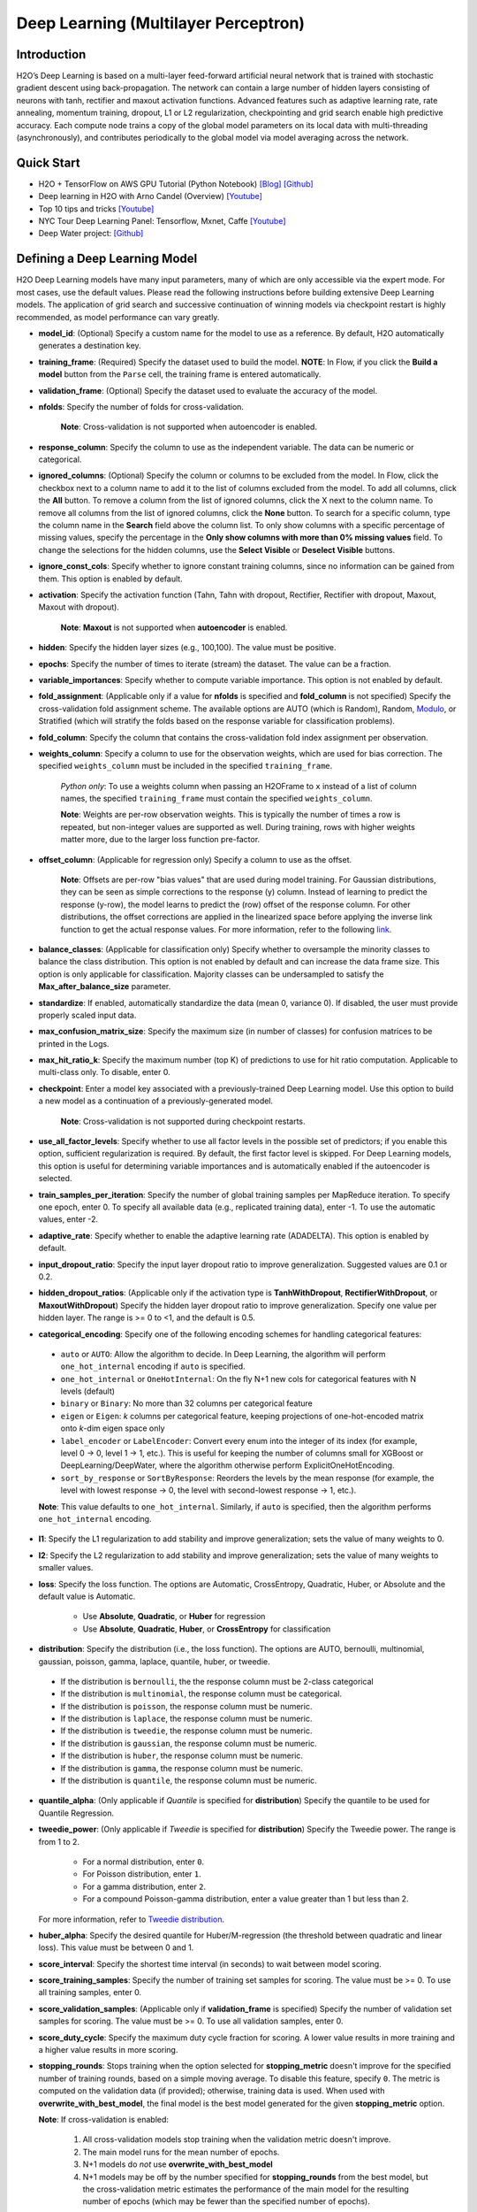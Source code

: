 Deep Learning (Multilayer Perceptron)
------------------------------------

Introduction
~~~~~~~~~~~~

H2O’s Deep Learning is based on a multi-layer feed-forward artificial
neural network that is trained with stochastic gradient descent using
back-propagation. The network can contain a large number of hidden
layers consisting of neurons with tanh, rectifier and maxout activation
functions. Advanced features such as adaptive learning rate, rate
annealing, momentum training, dropout, L1 or L2 regularization,
checkpointing and grid search enable high predictive accuracy. Each
compute node trains a copy of the global model parameters on its local
data with multi-threading (asynchronously), and contributes periodically
to the global model via model averaging across the network.

Quick Start
~~~~~~~~~~~~
* H2O + TensorFlow on AWS GPU Tutorial (Python Notebook) `[Blog] <http://blog.h2o.ai/2016/07/h2o-tensorflow-on-aws-gpu/>`__ `[Github] <https://github.com/h2oai/sparkling-water/blob/master/py/examples/notebooks/TensorFlowDeepLearning.ipynb>`__
* Deep learning in H2O with Arno Candel (Overview) `[Youtube] <https://www.youtube.com/watch?v=zGdXaRug7LI/>`__
* Top 10 tips and tricks `[Youtube] <https://www.youtube.com/watch?v=LM255qs8Zsk/>`__
* NYC Tour Deep Learning Panel: Tensorflow, Mxnet, Caffe `[Youtube] <https://www.youtube.com/watch?v=KWdkVoKJG3U/>`__
* Deep Water project: `[Github] <http://github.com/h2oai/deepwater/>`__

Defining a Deep Learning Model
~~~~~~~~~~~~~~~~~~~~~~~~~~~~~~

H2O Deep Learning models have many input parameters, many of which are
only accessible via the expert mode. For most cases, use the default
values. Please read the following instructions before building extensive
Deep Learning models. The application of grid search and successive
continuation of winning models via checkpoint restart is highly
recommended, as model performance can vary greatly.

-  **model\_id**: (Optional) Specify a custom name for the model to use as
   a reference. By default, H2O automatically generates a destination
   key.

-  **training\_frame**: (Required) Specify the dataset used to build the
   model. **NOTE**: In Flow, if you click the **Build a model** button from the
   ``Parse`` cell, the training frame is entered automatically.

-  **validation\_frame**: (Optional) Specify the dataset used to evaluate
   the accuracy of the model.

-  **nfolds**: Specify the number of folds for cross-validation.
   
    **Note**: Cross-validation is not supported when autoencoder is enabled.

-  **response\_column**: Specify the column to use as the independent
   variable. The data can be numeric or categorical.

-  **ignored\_columns**: (Optional) Specify the column or columns to be excluded from the model. In Flow, click the checkbox next to a column
   name to add it to the list of columns excluded from the model. To add
   all columns, click the **All** button. To remove a column from the
   list of ignored columns, click the X next to the column name. To
   remove all columns from the list of ignored columns, click the
   **None** button. To search for a specific column, type the column
   name in the **Search** field above the column list. To only show
   columns with a specific percentage of missing values, specify the
   percentage in the **Only show columns with more than 0% missing
   values** field. To change the selections for the hidden columns, use
   the **Select Visible** or **Deselect Visible** buttons.

-  **ignore\_const\_cols**: Specify whether to ignore constant
   training columns, since no information can be gained from them. This
   option is enabled by default.

-  **activation**: Specify the activation function (Tahn, Tahn with
   dropout, Rectifier, Rectifier with dropout, Maxout, Maxout with
   dropout).
   
    **Note**: **Maxout** is not supported when **autoencoder** is enabled.

-  **hidden**: Specify the hidden layer sizes (e.g., 100,100). The value
   must be positive.

-  **epochs**: Specify the number of times to iterate (stream) the
   dataset. The value can be a fraction.

-  **variable\_importances**: Specify whether to compute variable
   importance. This option is not enabled by default.

-  **fold\_assignment**: (Applicable only if a value for **nfolds** is
   specified and **fold\_column** is not specified) Specify the
   cross-validation fold assignment scheme. The available options are
   AUTO (which is Random), Random, 
   `Modulo <https://en.wikipedia.org/wiki/Modulo_operation>`__, or Stratified (which will stratify the folds based on the response variable for classification problems).

-  **fold\_column**: Specify the column that contains the
   cross-validation fold index assignment per observation.

-  **weights\_column**: Specify a column to use for the observation
   weights, which are used for bias correction. The specified
   ``weights_column`` must be included in the specified
   ``training_frame``. 
   
    *Python only*: To use a weights column when passing an H2OFrame to ``x`` instead of a list of column names, the specified ``training_frame`` must contain the specified ``weights_column``. 
   
    **Note**: Weights are per-row observation weights. This is typically the number of times a row is repeated, but non-integer values are supported as well. During training, rows with higher weights matter more, due to the larger loss function pre-factor.

-  **offset\_column**: (Applicable for regression only) Specify a column
   to use as the offset. 
   
    **Note**: Offsets are per-row "bias values" that are used during model training. For Gaussian distributions, they can be seen as simple corrections to the response (y) column. Instead of learning to predict the response (y-row), the model learns to predict the (row) offset of the response column. For other distributions, the offset corrections are applied in the linearized space before applying the inverse link function to get the actual response values. For more information, refer to the following `link <http://www.idg.pl/mirrors/CRAN/web/packages/gbm/vignettes/gbm.pdf>`__.

-  **balance\_classes**: (Applicable for classification only) Specify whether to oversample the minority classes to balance the class distribution. This option is not enabled by default and can increase the data frame size. This option is only applicable for classification. Majority classes can be undersampled to satisfy the **Max\_after\_balance\_size** parameter.

-  **standardize**: If enabled, automatically standardize the data (mean
   0, variance 0). If disabled, the user must provide properly scaled
   input data.

-  **max\_confusion\_matrix\_size**: Specify the maximum size (in number
   of classes) for confusion matrices to be printed in the Logs.

-  **max\_hit\_ratio\_k**: Specify the maximum number (top K) of
   predictions to use for hit ratio computation. Applicable to
   multi-class only. To disable, enter 0.

-  **checkpoint**: Enter a model key associated with a
   previously-trained Deep Learning model. Use this option to build a
   new model as a continuation of a previously-generated model.
   
    **Note**: Cross-validation is not supported during checkpoint restarts.

-  **use\_all\_factor\_levels**: Specify whether to use all factor
   levels in the possible set of predictors; if you enable this option,
   sufficient regularization is required. By default, the first factor
   level is skipped. For Deep Learning models, this option is useful for
   determining variable importances and is automatically enabled if the
   autoencoder is selected.

-  **train\_samples\_per\_iteration**: Specify the number of global
   training samples per MapReduce iteration. To specify one epoch, enter
   0. To specify all available data (e.g., replicated training data),
   enter -1. To use the automatic values, enter -2.

-  **adaptive\_rate**: Specify whether to enable the adaptive
   learning rate (ADADELTA). This option is enabled by default.

-  **input\_dropout\_ratio**: Specify the input layer dropout ratio to
   improve generalization. Suggested values are 0.1 or 0.2.

-  **hidden\_dropout\_ratios**: (Applicable only if the activation type
   is **TanhWithDropout**, **RectifierWithDropout**, or
   **MaxoutWithDropout**) Specify the hidden layer dropout ratio to
   improve generalization. Specify one value per hidden layer. The range
   is >= 0 to <1, and the default is 0.5.

-  **categorical_encoding**: Specify one of the following encoding schemes for handling categorical features:

  - ``auto`` or ``AUTO``: Allow the algorithm to decide. In Deep Learning, the algorithm will perform ``one_hot_internal`` encoding if ``auto`` is specified. 
  - ``one_hot_internal`` or ``OneHotInternal``: On the fly N+1 new cols for categorical features with N levels (default)
  - ``binary`` or ``Binary``: No more than 32 columns per categorical feature
  - ``eigen`` or ``Eigen``: *k* columns per categorical feature, keeping projections of one-hot-encoded matrix onto *k*-dim eigen space only
  - ``label_encoder`` or ``LabelEncoder``: Convert every enum into the integer of its index (for example, level 0 -> 0, level 1 -> 1, etc.). This is useful for keeping the number of columns small for XGBoost or DeepLearning/DeepWater, where the algorithm otherwise perform ExplicitOneHotEncoding. 
  - ``sort_by_response`` or ``SortByResponse``: Reorders the levels by the mean response (for example, the level with lowest response -> 0, the level with second-lowest response -> 1, etc.).

  **Note**: This value defaults to ``one_hot_internal``. Similarly, if ``auto`` is specified, then the algorithm performs ``one_hot_internal`` encoding. 

-  **l1**: Specify the L1 regularization to add stability and improve
   generalization; sets the value of many weights to 0.

-  **l2**: Specify the L2 regularization to add stability and improve
   generalization; sets the value of many weights to smaller values.

-  **loss**: Specify the loss function. The options are Automatic,
   CrossEntropy, Quadratic, Huber, or Absolute and the default value is
   Automatic. 
   
    - Use **Absolute**, **Quadratic**, or **Huber** for regression 
    - Use **Absolute**, **Quadratic**, **Huber**, or **CrossEntropy** for classification

-  **distribution**: Specify the distribution (i.e., the loss function). The options are AUTO, bernoulli, multinomial, gaussian, poisson, gamma, laplace, quantile, huber, or tweedie.

  - If the distribution is ``bernoulli``, the the response column must be 2-class categorical
  - If the distribution is ``multinomial``, the response column must be categorical.
  - If the distribution is ``poisson``, the response column must be numeric.
  - If the distribution is ``laplace``, the response column must be numeric.
  - If the distribution is ``tweedie``, the response column must be numeric.
  - If the distribution is ``gaussian``, the response column must be numeric.
  - If the distribution is ``huber``, the response column must be numeric.
  - If the distribution is ``gamma``, the response column must be numeric.
  - If the distribution is ``quantile``, the response column must be numeric.

-  **quantile\_alpha**: (Only applicable if *Quantile* is specified for
   **distribution**) Specify the quantile to be used for Quantile
   Regression.

-  **tweedie\_power**: (Only applicable if *Tweedie* is specified for
   **distribution**) Specify the Tweedie power. The range is from 1 to 2. 
   
    - For a normal distribution, enter ``0``.
    - For Poisson distribution, enter ``1``. 
    - For a gamma distribution, enter ``2``. 
    - For a compound Poisson-gamma distribution, enter a value greater than 1 but less than 2. 
    
   For more information, refer to `Tweedie distribution <https://en.wikipedia.org/wiki/Tweedie_distribution>`__.

-  **huber\_alpha**: Specify the desired quantile for Huber/M-regression (the threshold between quadratic and linear loss). This value must be between 0 and 1.

-  **score\_interval**: Specify the shortest time interval (in seconds)
   to wait between model scoring.

-  **score\_training\_samples**: Specify the number of training set
   samples for scoring. The value must be >= 0. To use all training
   samples, enter 0.

-  **score\_validation\_samples**: (Applicable only if
   **validation\_frame** is specified) Specify the number of validation
   set samples for scoring. The value must be >= 0. To use all
   validation samples, enter 0.

-  **score\_duty\_cycle**: Specify the maximum duty cycle fraction for
   scoring. A lower value results in more training and a higher value
   results in more scoring.

-  **stopping\_rounds**: Stops training when the option selected for
   **stopping\_metric** doesn't improve for the specified number of
   training rounds, based on a simple moving average. To disable this
   feature, specify ``0``. The metric is computed on the validation data
   (if provided); otherwise, training data is used. When used with
   **overwrite\_with\_best\_model**, the final model is the best model
   generated for the given **stopping\_metric** option. 
   
   **Note**: If cross-validation is enabled:

     1. All cross-validation models stop training when the validation metric doesn't improve.
     2. The main model runs for the mean number of epochs.
     3. N+1 models do *not* use **overwrite\_with\_best\_model**
     4. N+1 models may be off by the number specified for **stopping\_rounds** from the best model, but the cross-validation metric estimates the performance of the main model for the resulting number of epochs (which may be fewer than the specified number of epochs).

-  **stopping_metric**: Specify the metric to use for early stopping.
   The available options are:

    - ``auto``: This defaults to ``logloss`` for classification, ``deviance`` for regression
    - ``deviance``
    - ``logloss``
    - ``mse``
    - ``rmse``
    - ``mae``
    - ``rmsle``
    - ``auc``
    - ``lift_top_group``
    - ``misclassification``
    - ``mean_per_class_error``

-  **stopping\_tolerance**: Specify the relative tolerance for the
   metric-based stopping to stop training if the improvement is less
   than this value.

-  **autoencoder**: Specify whether to enable the Deep Learning
   autoencoder. This option is not enabled by default. 
   
    **Note**: Cross-validation is not supported when autoencoder is enabled.

-  **max\_runtime\_secs**: Maximum allowed runtime in seconds for model
   training. Use 0 to disable.

-  **class\_sampling\_factors**: (Applicable only for classification and
   when **balance\_classes** is enabled) Specify the per-class (in
   lexicographical order) over/under-sampling ratios. By default, these
   ratios are automatically computed during training to obtain the class
   balance.

-  **max\_after\_balance\_size**: Specify the maximum relative size of
   the training data after balancing class counts (**balance\_classes**
   must be enabled). The value can be less than 1.0.

-  **overwrite\_with\_best\_model**: Specify whether to overwrite
   the final model with the best model found during training, based on
   the option specified for **stopping\_metric**. This option is enabled
   by default.

-  **target\_ratio\_comm\_to\_comp**: Specify the target ratio of
   communication overhead to computation. This option is only enabled
   for multi-node operation and if **train\_samples\_per\_iteration**
   equals -2 (auto-tuning).

-  **seed**: Specify the random number generator (RNG) seed for
   algorithm components dependent on randomization. The seed is
   consistent for each H2O instance so that you can create models with
   the same starting conditions in alternative configurations.

-  **rho**: (Applicable only if **adaptive\_rate** is enabled) Specify
   the adaptive learning rate time decay factor.

-  **epsilon**:(Applicable only if **adaptive\_rate** is enabled)
   Specify the adaptive learning rate time smoothing factor to avoid
   dividing by zero.

-  **max\_w2**: Specify the constraint for the squared sum of the
   incoming weights per unit (e.g., for Rectifier).

-  **initial\_weight\_distribution**: Specify the initial weight
   distribution (Uniform Adaptive, Uniform, or Normal).

-  **regression\_stop**: (Regression models only) Specify the stopping
   criterion for regression error (MSE) on the training data. To disable
   this option, enter -1.

-  **diagnostics**: Specify whether to compute the variable
   importances for input features (using the Gedeon method). For large
   networks, enabling this option can reduce speed. This option is
   enabled by default.

-  **fast\_mode**: Specify whether to enable fast mode, a minor
   approximation in back-propagation. This option is enabled by
   default.

-  **force\_load\_balance**: Specify whether to force extra load
   balancing to increase training speed for small datasets and use all
   cores. This option is enabled by default.

-  **single\_node\_mode**: Specify whether to force H2O to run on a
   single node for fine-tuning of model parameters. This option is not
   enabled by default.

-  **shuffle\_training\_data**: Specify whether to shuffle the
   training data. This option is recommended if the training data is
   replicated and the value of **train\_samples\_per\_iteration** is
   close to the number of nodes times the number of rows. This option is
   not enabled by default.

-  **missing\_values\_handling**: Specify how to handle missing values
   (Skip or MeanImputation).

-  **quiet\_mode**: Specify whether to display less output in the
   standard output. This option is not enabled by default.

-  **sparse**: Specify whether to enable sparse data handling, which
   is more efficient for data with many zero values.

-  **col\_major**: Specify whether to use a column major weight
   matrix for the input layer. This option can speed up forward
   propagation but may reduce the speed of backpropagation. This option
   is not enabled by default.

-  **average\_activation**: Specify the average activation for the
   sparse autoencoder. If **Rectifier** is used, the
   **average\_activation** value must be positive.

-  **sparsity\_beta**: (Applicable only if **autoencoder** is enabled)
   Specify the sparsity-based regularization optimization. For more
   information, refer to the following
   `link <http://www.mit.edu/~9.520/spring09/Classes/class11_sparsity.pdf>`__.

-  **max\_categorical\_features**: Specify the maximum number of
   categorical features enforced via hashing. The value must be at least
   one.

-  **reproducible**: Specify whether to force reproducibility on small data. If this option is enabled, the model takes more time to generate because it uses only one thread.

-  **export\_weights\_and\_biases**: Specify whether to export the neural network
   weights and biases as H2O frames.

-  **elastic\_averaging**: Specify whether to enable elastic averaging between computing
   nodes, which can improve distributed model convergence.

-  **rate**: (Applicable only if **adaptive\_rate** is disabled) Specify
   the learning rate. Higher values result in a less stable model, while
   lower values lead to slower convergence.

-  **rate\_annealing**: (Applicable only if **adaptive\_rate** is
   disabled) Specify the rate annealing value. The rate annealing is
   calculated as **rate**\ (1 + **rate\_annealing** \* samples).

-  **rate\_decay**: (Applicable only if **adaptive\_rate** is disabled)
   Specify the rate decay factor between layers. The rate decay is
   calculated as (N-th layer: **rate** \* alpha^(N-1)).

-  **momentum\_start**: (Applicable only if **adaptive\_rate** is
   disabled) Specify the initial momentum at the beginning of training;
   we suggest 0.5.

-  **momentum\_ramp**: (Applicable only if **adaptive\_rate** is
   disabled) Specify the number of training samples for which the
   momentum increases.

-  **momentum\_stable**: (Applicable only if **adaptive\_rate** is
   disabled) Specify the final momentum after the ramp is over; we
   suggest 0.99.

-  **nesterov\_accelerated\_gradient**: (Applicable only if
   **adaptive\_rate** is disabled) Enables the `Nesterov Accelerated
   Gradient <http://premolab.ru/pub_files/pub88/qhkDNEyp8.pdf>`__.

-  **initial\_weight\_scale**: (Applicable only if
   **initial\_weight\_distribution** is **Uniform** or **Normal**)
   Specify the scale of the distribution function. For **Uniform**, the
   values are drawn uniformly. For **Normal**, the values are drawn from
   a Normal distribution with a standard deviation.

Interpreting a Deep Learning Model
~~~~~~~~~~~~~~~~~~~~~~~~~~~~~~~~~~

To view the results, click the View button. The output for the Deep
Learning model includes the following information for both the training
and testing sets:

-  Model parameters (hidden)
-  A chart of the variable importances
-  A graph of the scoring history (training MSE and validation MSE vs epochs)
-  Training and validation metrics confusion matrix
-  Output (model category, weights, biases)
-  Status of neuron layers (layer number, units, type, dropout, L1, L2,
   mean rate, rate RMS, momentum, mean weight, weight RMS, mean bias,
   bias RMS)
-  Scoring history in tabular format
-  Training and validation metrics (model name, model checksum name, frame name, frame checksum name, description, model category, duration in ms, scoring time, predictions, MSE, R2, logloss)
-  Top-K Hit Ratios for training and validation (for multi-class classification)

FAQ
~~~

-  **How does the algorithm handle missing values during training?**

 Depending on the selected missing value handling policy, they are either imputed mean or the whole row is skipped. The default behavior is mean imputation. Note that categorical variables are imputed by adding an extra "missing" level. Optionally, Deep Learning can skip all rows with any missing values.

-  **How does the algorithm handle missing values during testing?**

 Missing values in the test set will be mean-imputed during scoring.

-  **What happens if the response has missing values?**

 No errors will occur, but nothing will be learned from rows containing missing the response.

-  **What happens when you try to predict on a categorical level not
   seen during training?**

 For an unseen categorical level in the test set, Deep Learning makes an extra input neuron that remains untrained and contributes some random amount to the subsequent layer.

-  **Does it matter if the data is sorted?**

 Yes, since the training set is processed in order. Depending whether ``train_samples_per_iteration`` is enabled, some rows will be skipped. If ``shuffle_training_data`` is enabled, then each thread that is processing a small subset of rows will process rows randomly, but it is not a global shuffle.

-  **Should data be shuffled before training?**

 Yes, the data should be shuffled before training, especially if the dataset is sorted.

-  **How does the algorithm handle highly imbalanced data in a response
   column?**

 Specify ``balance_classes``, ``class_sampling_factors`` and ``max_after_balance_size`` to control over/under-sampling.

-  **What if there are a large number of columns?**

 The input neuron layer's size is scaled to the number of input features, so as the number of columns increases, the model complexity increases as well.

-  **What if there are a large number of categorical factor levels?**

 This is something to look out for. Say you have three columns: zip code (70k levels), height, and income. The resulting number of internally one-hot encoded features will be 70,002 and only 3 of them will be activated (non-zero). If the first hidden layer has 200 neurons, then the resulting weight matrix will be of size 70,002 x 200, which can take a long time to train and converge. In this case, we recommend either reducing the number of categorical factor levels upfront (e.g., using ``h2o.interaction()`` from R), or specifying ``max_categorical_features`` to use feature hashing to reduce the dimensionality.

-  **How does your Deep Learning Autoencoder work? Is it deep or
   shallow?**

 H2O’s DL autoencoder is based on the standard deep (multi-layer) neural net architecture, where the entire network is learned together, instead of being stacked layer-by-layer. The only difference is that no response is required in the input and that the output layer has as many neurons as the input layer. If you don’t achieve convergence, then try using the *Tanh* activation and fewer layers. We have some example test scripts `here <https://github.com/h2oai/h2o-3/blob/master/h2o-r/tests/testdir_algos/deeplearning/>`__, and even some that show `how stacked auto-encoders can be implemented in R <https://github.com/h2oai/h2o-3/blob/master/h2o-r/tests/testdir_algos/deeplearning/runit_deeplearning_stacked_autoencoder_large.R>`__.

-  **When building the model, does Deep Learning use all features or a
   selection of the best features?**

 For Deep Learning, all features are used, unless you manually specify that columns should be ignored. Adding an L1 penalty can make the model sparse, but it is still the full size.

-  **What is the relationship between iterations, epochs, and the
   ``train_samples_per_iteration`` parameter?**

 Epochs measures the amount of training. An iteration is one MapReduce (MR) step - essentially, one pass over the data. The ``train_samples_per_iteration`` parameter is the amount of data to use for training for each MR step, which can be more or less than the number of rows.

-  **When do ``reduce()`` calls occur, after each iteration or each
   epoch?**

 Neither; ``reduce()`` calls occur after every two ``map()`` calls, between threads and ultimately between nodes. There are many ``reduce()`` calls, much more than one per MapReduce step (also known as an "iteration"). Epochs are not related to MR iterations, unless you specify ``train_samples_per_iteration`` as ``0`` or ``-1`` (or to number of rows/nodes). Otherwise, one MR iteration can train with an arbitrary number of training samples (as specified by ``train_samples_per_iteration``).

-  **Does each Mapper task work on a separate neural-net model that is
   combined during reduction, or is each Mapper manipulating a shared
   object that's persistent across nodes?**

 Neither; there's one model per compute node, so multiple Mappers/threads share one model, which is why H2O is not reproducible unless a small dataset is used and ``force_load_balance=F`` or ``reproducible=T``, which effectively rebalances to a single chunk and leads to only one thread to launch a ``map()``. The current behavior is simple model averaging; between-node model averaging via "Elastic Averaging" is currently `in progress <https://0xdata.atlassian.net/browse/HEXDEV-206>`__.

-  **Is the loss function and backpropagation performed after each
   individual training sample, each iteration, or at the epoch level?**

 Loss function and backpropagation are performed after each training sample (mini-batch size 1 == online stochastic gradient descent).

-  **When using Hinton's dropout and specifying an input dropout ratio
   of ~20% and ``train_samples_per_iteration`` is set to 50, will each
   of the 50 samples have a different set of the 20% input neurons
   suppressed?**

 Yes - suppression is not done at the iteration level across as samples in that iteration. The dropout mask is different for each training sample.

-  **When using dropout parameters such as ``input_dropout_ratio``, what
   happens if you use only ``Rectifier`` instead of
   ``RectifierWithDropout`` in the activation parameter?**

 The amount of dropout on the input layer can be specified for all activation functions, but hidden layer dropout is only supported is set to ``WithDropout``. The default hidden dropout is 50%, so you don't need to specify anything but the activation type to get good results, but you can set the hidden dropout values for each layer separately.

-  **When using the ``score_validation_sampling`` and
   ``score_training_samples`` parameters, is scoring done at the end of
   the Deep Learning run?**

 The majority of scoring takes place after each MR iteration. After the iteration is complete, it may or may not be scored, depending on two criteria: the time since the last scoring and the time needed for scoring.

 The maximum time between scoring (``score_interval``, default = 5 seconds) and the maximum fraction of time spent scoring (``score_duty_cycle``) independently of loss function, backpropagation, etc.

 Of course, using more training or validation samples will increase the time for scoring, as well as scoring more frequently. For more information about how this affects runtime, refer to the `Deep Learning Performance Guide <http://h2o.ai/blog/2015/02/deep-learning-performance/>`__.

-  **How does the validation frame affect the built neuron network?**

 The validation frame is only used for scoring and does not directly affect the model. However, the validation frame can be used stopping the model early if ``overwrite_with_best_model = T``, which is the default. If this parameter is enabled, the model with the lowest validation error is displayed at the end of the training.

 By default, the validation frame is used to tune the model parameters (such as number of epochs) and will return the best model as measured by the validation metrics, depending on how often the validation metrics are computed (``score_duty_cycle``) and whether the validation frame itself was sampled.

 Model-internal sampling of the validation frame (``score_validation_samples`` and ``score_validation_sampling`` for optional stratification) will affect early stopping quality. If you specify a validation frame but set ``score_validation_samples`` to more than the number of rows in the validation frame (instead of 0, which represents the entire frame), the validation metrics received at the end of training will not be reproducible, since the model does internal sampling.

-  **Are there any best practices for building a model using
   checkpointing?**

 In general, to get the best possible model, we recommend building a model with ``train_samples_per_iteration = -2`` (which is the default value for auto-tuning) and saving it.

 To improve the initial model, start from the previous model and add iterations by building another model, setting the checkpoint to the previous model, and changing ``train_samples_per_iteration``, ``target_ratio_comm_to_comp``, or other parameters.

 If you don't know your model ID because it was generated by R, look it up using ``h2o.ls()``. By default, Deep Learning model names start with ``deeplearning_`` To view the model, use ``m <- h2o.getModel("my_model_id")`` or ``summary(m)``.

 There are a few ways to manage checkpoint restarts:

  *Option 1*: (Multi-node only) Leave ``train_samples_per_iteration = -2``, increase ``target_comm_to_comp`` from 0.05 to 0.25 or 0.5, which provides more communication. This should result in a better model when using multiple nodes. **Note:** This does not affect single-node performance.

  *Option 2*: (Single or multi-node) Set ``train_samples_per_iteration`` to (N), where (N) is the number of training samples used for training by the entire cluster for one iteration. Each of the nodes then trains on (N) randomly-chosen rows for every iteration. The number defined as (N) depends on the dataset size and the model complexity.

  *Option 3*: (Single or multi-node) Change regularization parameters such as ``l1, l2, max_w2, input_droput_ratio`` or ``hidden_dropout_ratios``. We recommend build the first mode using ``RectifierWithDropout``, ``input_dropout_ratio = 0`` (if there is suspected noise in the input), and ``hidden_dropout_ratios=c(0,0,0)`` (for the ability to enable dropout regularization later).

-  **How does class balancing work?**

 The ``max_after_balance_size`` parameter defines the maximum size of the over-sampled dataset. For example, if ``max_after_balance_size = 3``, the over-sampled dataset will not be greater than three times the size of the original dataset.

 For example, if you have five classes with priors of 90%, 2.5%, 2.5%, and 2.5% (out of a total of one million rows) and you oversample to obtain a class balance using ``balance_classes = T``, the result is all four minor classes are oversampled by forty times and the total dataset will be 4.5 times as large as the original dataset (900,000 rows of each class). If ``max_after_balance_size = 3``, all five balance classes are reduced by 3/5 resulting in 600,000 rows each (three million total).

 To specify the per-class over- or under-sampling factors, use ``class_sampling_factors``. In the previous example, the default behavior with ``balance_classes`` is equivalent to ``c(1,40,40,40,40)``, while when ``max_after_balance\size = 3``, the results would be ``c(3/5,40*3/5,40*3/5,40*3/5)``.

 In all cases, the probabilities are adjusted to the pre-sampled space, so the minority classes will have lower average final probabilities than the majority class, even if they were sampled to reach class balance.

-  **How is variable importance calculated for Deep Learning?**

 For Deep Learning, variable importance is calculated using the Gedeon method.

--------------

Deep Learning Algorithm
~~~~~~~~~~~~~~~~~~~~~~~

To compute deviance for a Deep Learning regression model, the following
formula is used:

 Loss = Quadratic -> MSE==Deviance For Absolute/Laplace or Huber -> MSE != Deviance

For more information about how the Deep Learning algorithm works, refer
to the `Deep Learning booklet <http://h2o.ai/resources>`__.

Deep Learning Tuning Guide
~~~~~~~~~~~~~~~~~~~~~~~~~~

The Definitive Performance Tuning Guide for H2O Deep Learning

* `R <https://github.com/h2oai/h2o-3/blob/master/h2o-docs/src/product/tutorials/dl/dlperf.Rmd>`__
* `Blog <http://blog.h2o.ai/2015/08/deep-learning-performance-august/>`__

References
~~~~~~~~~~

`"Deep Learning." *Wikipedia: The free encyclopedia*. Wikimedia
Foundation, Inc. 1 May 2015. Web. 4 May
2015. <http://en.wikipedia.org/wiki/Deep_learning>`__

`"Artificial Neural Network." *Wikipedia: The free encyclopedia*.
Wikimedia Foundation, Inc. 22 April 2015. Web. 4 May
2015. <http://en.wikipedia.org/wiki/Artificial_neural_network>`__

`Zeiler, Matthew D. 'ADADELTA: An Adaptive Learning Rate Method'.
Arxiv.org. N.p., 2012. Web. 4 May
2015. <http://arxiv.org/abs/1212.5701>`__

`Sutskever, Ilya et al. "On the importance of initialization and
momementum in deep learning." JMLR:W&CP vol. 28.
(2013). <http://www.cs.toronto.edu/~fritz/absps/momentum.pdf>`__

`Hinton, G.E. et. al. "Improving neural networks by preventing
co-adaptation of feature detectors." University of Toronto.
(2012). <http://arxiv.org/pdf/1207.0580.pdf>`__

`Wager, Stefan et. al. "Dropout Training as Adaptive Regularization."
Advances in Neural Information Processing Systems.
(2013). <http://arxiv.org/abs/1307.1493>`__

`Gedeon, TD. "Data mining of inputs: analysing magnitude and functional
measures." University of New South Wales.
(1997). <http://www.ncbi.nlm.nih.gov/pubmed/9327276>`__

`Candel, Arno and Parmar, Viraj. "Deep Learning with H2O." H2O.ai, Inc.
(2015). <https://leanpub.com/deeplearning>`__

`Deep Learning
Training <http://learn.h2o.ai/content/hands-on_training/deep_learning.html>`__

`Slideshare slide
decks <http://www.slideshare.net/0xdata/presentations?order=latest>`__

`Youtube channel <https://www.youtube.com/user/0xdata>`__

`Candel, Arno. "The Definitive Performance Tuning Guide for H2O Deep
Learning." H2O.ai, Inc.
(2015). <http://h2o.ai/blog/2015/02/deep-learning-performance/>`__

`Niu, Feng, et al. "Hogwild!: A lock-free approach to parallelizing
stochastic gradient descent." Advances in Neural Information Processing
Systems 24 (2011): 693-701. (algorithm implemented is on
p.5) <https://papers.nips.cc/paper/4390-hogwild-a-lock-free-approach-to-parallelizing-stochastic-gradient-descent.pdf>`__

`Hawkins, Simon et al. "Outlier Detection Using Replicator Neural
Networks." CSIRO Mathematical and Information
Sciences <http://neuro.bstu.by/ai/To-dom/My_research/Paper-0-again/For-research/D-mining/Anomaly-D/KDD-cup-99/NN/dawak02.pdf>`__

